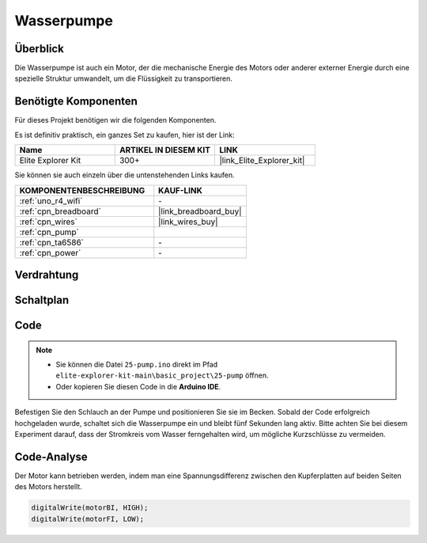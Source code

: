 .. _basic_pump:

Wasserpumpe
==========================

Überblick
---------------

Die Wasserpumpe ist auch ein Motor, der die mechanische Energie des Motors oder anderer externer Energie durch eine spezielle Struktur umwandelt, um die Flüssigkeit zu transportieren.



Benötigte Komponenten
-------------------------

Für dieses Projekt benötigen wir die folgenden Komponenten.

Es ist definitiv praktisch, ein ganzes Set zu kaufen, hier ist der Link:

.. list-table::
    :widths: 20 20 20
    :header-rows: 1

    *   - Name	
        - ARTIKEL IN DIESEM KIT
        - LINK
    *   - Elite Explorer Kit
        - 300+
        - |link_Elite_Explorer_kit|

Sie können sie auch einzeln über die untenstehenden Links kaufen.

.. list-table::
    :widths: 30 20
    :header-rows: 1

    *   - KOMPONENTENBESCHREIBUNG
        - KAUF-LINK

    *   - :ref:`uno_r4_wifi`
        - \-
    *   - :ref:`cpn_breadboard`
        - |link_breadboard_buy|
    *   - :ref:`cpn_wires`
        - |link_wires_buy|
    *   - :ref:`cpn_pump`
        - 
    *   - :ref:`cpn_ta6586`
        - \-
    *   - :ref:`cpn_power`
        - \-



Verdrahtung
----------------------

.. image:: img/25-pump_bb.png
    :align: center
    :width: 80%

.. raw:: html
  
  <br/> 


Schaltplan
-----------------------

.. image:: img/25_pump_schematic.png


Code
---------------

.. note::

   * Sie können die Datei ``25-pump.ino`` direkt im Pfad ``elite-explorer-kit-main\basic_project\25-pump`` öffnen.
   * Oder kopieren Sie diesen Code in die **Arduino IDE**.

.. raw:: html
    
    <iframe src=https://create.arduino.cc/editor/sunfounder01/8a530528-aa58-4306-acc9-01632ae5e99a/preview?embed style="height:510px;width:100%;margin:10px 0" frameborder=0></iframe>
    
Befestigen Sie den Schlauch an der Pumpe und positionieren Sie sie im Becken. Sobald der Code erfolgreich hochgeladen wurde, schaltet sich die Wasserpumpe ein und bleibt fünf Sekunden lang aktiv.
Bitte achten Sie bei diesem Experiment darauf, dass der Stromkreis vom Wasser ferngehalten wird, um mögliche Kurzschlüsse zu vermeiden.


Code-Analyse
--------------------------

Der Motor kann betrieben werden, indem man eine Spannungsdifferenz zwischen den Kupferplatten auf beiden Seiten des Motors herstellt.

.. code-block:: arduino
    
   digitalWrite(motorBI, HIGH);
   digitalWrite(motorFI, LOW);
